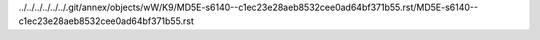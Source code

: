 ../../../../../../.git/annex/objects/wW/K9/MD5E-s6140--c1ec23e28aeb8532cee0ad64bf371b55.rst/MD5E-s6140--c1ec23e28aeb8532cee0ad64bf371b55.rst